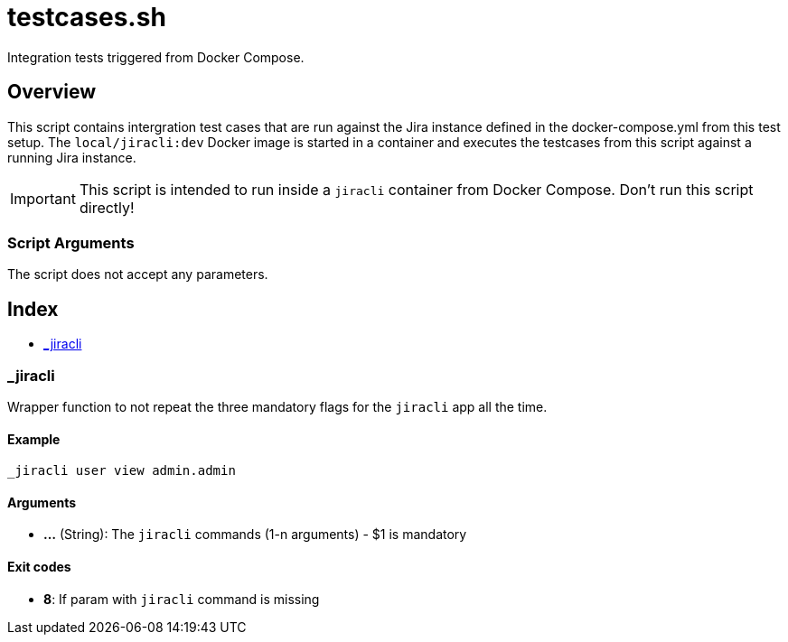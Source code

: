 = testcases.sh

// +-----------------------------------------------+
// |                                               |
// |    DO NOT EDIT HERE !!!!!                     |
// |                                               |
// |    File is auto-generated by pipline.         |
// |    Contents are based on bash script docs.    |
// |                                               |
// +-----------------------------------------------+


Integration tests triggered from Docker Compose.

== Overview

This script contains intergration test cases that are run against the Jira
instance defined in the docker-compose.yml from this test setup. The `local/jiracli:dev`
Docker image is started in a container and executes the testcases from this script against
a running Jira instance.

IMPORTANT: This script is intended to run inside a `jiracli` container from Docker Compose.
Don't run this script directly!

=== Script Arguments

The script does not accept any parameters.

== Index

* <<__jiracli,_jiracli>>

=== _jiracli

Wrapper function to not repeat the three mandatory flags for the `jiracli`
app all the time.

==== Example

[,bash]
----
_jiracli user view admin.admin
----

==== Arguments

* *...* (String): The `jiracli` commands (1-n arguments) - $1 is mandatory

==== Exit codes

* *8*: If param with `jiracli` command is missing
